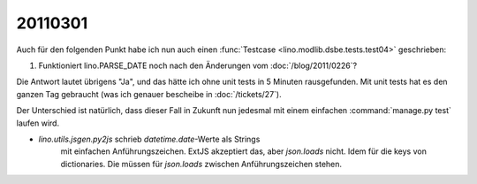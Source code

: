 20110301
========

Auch für den folgenden Punkt habe ich nun auch einen  
:func:`Testcase <lino.modlib.dsbe.tests.test04>`
geschrieben:

#.  Funktioniert lino.PARSE_DATE noch nach den Änderungen vom 
    :doc:`/blog/2011/0226`?

Die Antwort lautet übrigens "Ja", und das hätte ich ohne 
unit tests in 5 Minuten rausgefunden.
Mit unit tests hat es den ganzen Tag gebraucht
(was ich genauer bescheibe in :doc:`/tickets/27`).

Der Unterschied ist natürlich, 
dass dieser Fall in Zukunft nun jedesmal 
mit einem einfachen :command:`manage.py test` laufen wird.

- `lino.utils.jsgen.py2js` schrieb `datetime.date`-Werte als Strings 
   mit einfachen Anführungszeichen. ExtJS akzeptiert das, aber `json.loads` nicht. 
   Idem für die keys von dictionaries. 
   Die müssen für `json.loads` zwischen  Anführungszeichen stehen.
